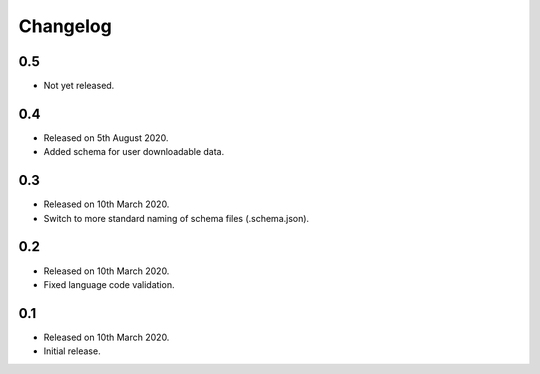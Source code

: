 Changelog
=========

0.5
---

* Not yet released.

0.4
---

* Released on 5th August 2020.
* Added schema for user downloadable data.

0.3
---

* Released on 10th March 2020.
* Switch to more standard naming of schema files (.schema.json).

0.2
---

* Released on 10th March 2020.
* Fixed language code validation.

0.1
---

* Released on 10th March 2020.
* Initial release.
